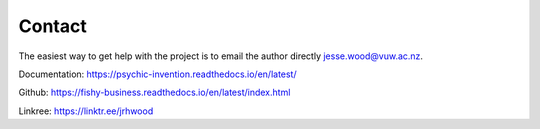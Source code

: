 Contact 
=======

The easiest way to get help with the project is to email the author directly `jesse.wood@vuw.ac.nz <mailto:jesse.wood@vuw.ac.nz>`_. 

Documentation: https://psychic-invention.readthedocs.io/en/latest/

Github: https://fishy-business.readthedocs.io/en/latest/index.html

Linkree: https://linktr.ee/jrhwood